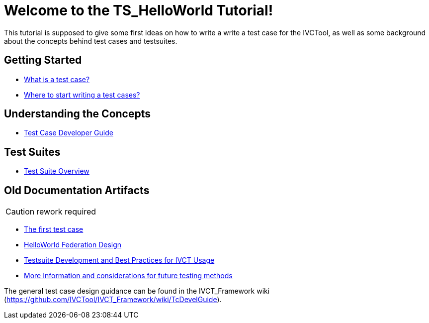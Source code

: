 = Welcome to the TS_HelloWorld Tutorial!

This tutorial is supposed to give some first ideas on how to write a write a test case for the IVCTool, as well as some background about the concepts behind test cases and testsuites.

== Getting Started

* <<1-1-what-is-a-test-case.adoc#, What is a test case?>>
* <<1-2-how-to-organize-test-cases.adoc#, Where to start writing a test cases?>>

== Understanding the Concepts

* <<5-1-TcDevelGuide0.adoc#, Test Case Developer Guide>>

== Test Suites

* <<4-5-testsuite-overview.adoc#, Test Suite Overview>>

== Old Documentation Artifacts

CAUTION: rework required

* <<Test-Case-Example.adoc#, The first test case>>
* <<HelloWorld-Federation-Design.adoc#, HelloWorld Federation Design>>


* <<Testsuite-Development-and-Best-Practices-for-IVCT-Usage.adoc#,Testsuite Development and Best Practices for IVCT Usage>>
* <<More-Information.adoc#, More Information and considerations for future testing methods>>


The general test case design guidance can be found in the IVCT_Framework wiki (https://github.com/IVCTool/IVCT_Framework/wiki/TcDevelGuide).
